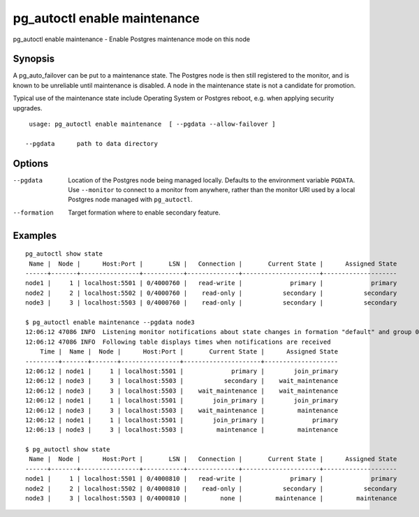 .. _pg_autoctl_enable_maintenance:

pg_autoctl enable maintenance
=============================

pg_autoctl enable maintenance - Enable Postgres maintenance mode on this node

Synopsis
--------

A pg_auto_failover can be put to a maintenance state. The Postgres node is
then still registered to the monitor, and is known to be unreliable until
maintenance is disabled. A node in the maintenance state is not a candidate
for promotion.

Typical use of the maintenance state include Operating System or Postgres
reboot, e.g. when applying security upgrades.

::

   usage: pg_autoctl enable maintenance  [ --pgdata --allow-failover ]

  --pgdata      path to data directory

Options
-------

--pgdata

  Location of the Postgres node being managed locally. Defaults to the
  environment variable ``PGDATA``. Use ``--monitor`` to connect to a monitor
  from anywhere, rather than the monitor URI used by a local Postgres node
  managed with ``pg_autoctl``.

--formation

  Target formation where to enable secondary feature.

Examples
--------

::

   pg_autoctl show state
    Name |  Node |      Host:Port |       LSN |   Connection |       Current State |      Assigned State
   ------+-------+----------------+-----------+--------------+---------------------+--------------------
   node1 |     1 | localhost:5501 | 0/4000760 |   read-write |             primary |             primary
   node2 |     2 | localhost:5502 | 0/4000760 |    read-only |           secondary |           secondary
   node3 |     3 | localhost:5503 | 0/4000760 |    read-only |           secondary |           secondary

   $ pg_autoctl enable maintenance --pgdata node3
   12:06:12 47086 INFO  Listening monitor notifications about state changes in formation "default" and group 0
   12:06:12 47086 INFO  Following table displays times when notifications are received
       Time |  Name |  Node |      Host:Port |       Current State |      Assigned State
   ---------+-------+-------+----------------+---------------------+--------------------
   12:06:12 | node1 |     1 | localhost:5501 |             primary |        join_primary
   12:06:12 | node3 |     3 | localhost:5503 |           secondary |    wait_maintenance
   12:06:12 | node3 |     3 | localhost:5503 |    wait_maintenance |    wait_maintenance
   12:06:12 | node1 |     1 | localhost:5501 |        join_primary |        join_primary
   12:06:12 | node3 |     3 | localhost:5503 |    wait_maintenance |         maintenance
   12:06:12 | node1 |     1 | localhost:5501 |        join_primary |             primary
   12:06:13 | node3 |     3 | localhost:5503 |         maintenance |         maintenance

   $ pg_autoctl show state
    Name |  Node |      Host:Port |       LSN |   Connection |       Current State |      Assigned State
   ------+-------+----------------+-----------+--------------+---------------------+--------------------
   node1 |     1 | localhost:5501 | 0/4000810 |   read-write |             primary |             primary
   node2 |     2 | localhost:5502 | 0/4000810 |    read-only |           secondary |           secondary
   node3 |     3 | localhost:5503 | 0/4000810 |         none |         maintenance |         maintenance
